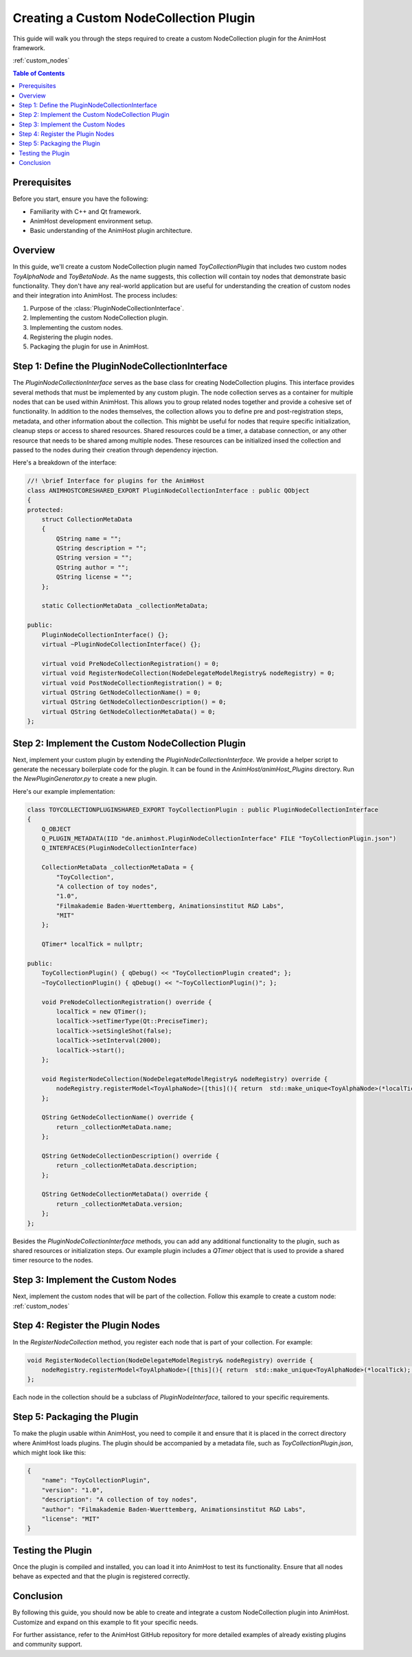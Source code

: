 .. _custom_node_collection_plugin: 

==============================
Creating a Custom NodeCollection Plugin
==============================

This guide will walk you through the steps required to create a custom NodeCollection plugin for the AnimHost framework.

:ref:`custom_nodes`

.. contents:: Table of Contents
   :local:

Prerequisites
================

Before you start, ensure you have the following:

- Familiarity with C++ and Qt framework.
- AnimHost development environment setup.
- Basic understanding of the AnimHost plugin architecture.


Overview
================

In this guide, we'll create a custom NodeCollection plugin named `ToyCollectionPlugin` 
that includes two custom nodes `ToyAlphaNode` and `ToyBetaNode`. As the name suggests, this collection will contain toy nodes that demonstrate basic functionality.
They don't have any real-world application but are useful for understanding the creation of custom nodes and their integration into AnimHost.
The process includes:

1. Purpose of the :class:`PluginNodeCollectionInterface`.
2. Implementing the custom NodeCollection plugin.
3. Implementing the custom nodes.
4. Registering the plugin nodes.
5. Packaging the plugin for use in AnimHost.

Step 1: Define the PluginNodeCollectionInterface
================================================

The `PluginNodeCollectionInterface` serves as the base class for creating NodeCollection plugins. 
This interface provides several methods that must be implemented by any custom plugin. 
The node collection serves as a container for multiple nodes that can be used within AnimHost.
This allows you to group related nodes together and provide a cohesive set of functionality. 
In addition to the nodes themselves, the collection allows you to define pre and post-registration steps,
metadata, and other information about the collection.
This mighbt be useful for nodes that require specific initialization, cleanup steps or access to shared resources.
Shared resources could be a timer, a database connection, or any other resource that needs to be shared among multiple nodes.
These resources can be initialized insed the collection and passed to the nodes during their creation through dependency injection.

Here's a breakdown of the interface:

.. code-block:: cpp

   //! \brief Interface for plugins for the AnimHost
   class ANIMHOSTCORESHARED_EXPORT PluginNodeCollectionInterface : public QObject
   {
   protected:
       struct CollectionMetaData
       {
           QString name = "";
           QString description = "";
           QString version = "";
           QString author = "";
           QString license = "";
       };

       static CollectionMetaData _collectionMetaData;

   public:
       PluginNodeCollectionInterface() {};
       virtual ~PluginNodeCollectionInterface() {};

       virtual void PreNodeCollectionRegistration() = 0;
       virtual void RegisterNodeCollection(NodeDelegateModelRegistry& nodeRegistry) = 0;
       virtual void PostNodeCollectionRegistration() = 0;
       virtual QString GetNodeCollectionName() = 0;
       virtual QString GetNodeCollectionDescription() = 0;
       virtual QString GetNodeCollectionMetaData() = 0;
   };

Step 2: Implement the Custom NodeCollection Plugin
===================================================

Next, implement your custom plugin by extending the `PluginNodeCollectionInterface`. 
We provide a helper script to generate the necessary boilerplate code for the plugin.
It can be found in the `AnimHost/animHost_Plugins` directory. Run the `NewPluginGenerator.py` to create a new plugin.

Here's our example implementation:

.. code-block:: cpp

   class TOYCOLLECTIONPLUGINSHARED_EXPORT ToyCollectionPlugin : public PluginNodeCollectionInterface
   {
       Q_OBJECT
       Q_PLUGIN_METADATA(IID "de.animhost.PluginNodeCollectionInterface" FILE "ToyCollectionPlugin.json")
       Q_INTERFACES(PluginNodeCollectionInterface)

       CollectionMetaData _collectionMetaData = {
           "ToyCollection",
           "A collection of toy nodes",
           "1.0",
           "Filmakademie Baden-Wuerttemberg, Animationsinstitut R&D Labs",
           "MIT"
       };

       QTimer* localTick = nullptr;

   public:
       ToyCollectionPlugin() { qDebug() << "ToyCollectionPlugin created"; };
       ~ToyCollectionPlugin() { qDebug() << "~ToyCollectionPlugin()"; };

       void PreNodeCollectionRegistration() override {
           localTick = new QTimer();
           localTick->setTimerType(Qt::PreciseTimer);
           localTick->setSingleShot(false);
           localTick->setInterval(2000);
           localTick->start();
       };

       void RegisterNodeCollection(NodeDelegateModelRegistry& nodeRegistry) override {
           nodeRegistry.registerModel<ToyAlphaNode>([this](){ return  std::make_unique<ToyAlphaNode>(*localTick); });
       };

       QString GetNodeCollectionName() override {
           return _collectionMetaData.name;
       };

       QString GetNodeCollectionDescription() override {
           return _collectionMetaData.description;
       };

       QString GetNodeCollectionMetaData() override {
           return _collectionMetaData.version;
       };
   };

Besides the `PluginNodeCollectionInterface` methods, you can add any additional functionality to the plugin, 
such as shared resources or initialization steps. 
Our example plugin includes a `QTimer` object that is used to provide a shared timer resource to the nodes.

Step 3: Implement the Custom Nodes
===================================
Next, implement the custom nodes that will be part of the collection. 
Follow this example to create a custom node:
:ref:`custom_nodes`


Step 4: Register the Plugin Nodes
=================================

In the `RegisterNodeCollection` method, you register each node that is part of your collection. For example:

.. code-block:: cpp

   void RegisterNodeCollection(NodeDelegateModelRegistry& nodeRegistry) override {
       nodeRegistry.registerModel<ToyAlphaNode>([this](){ return  std::make_unique<ToyAlphaNode>(*localTick); });
   };

Each node in the collection should be a subclass of `PluginNodeInterface`, tailored to your specific requirements.

Step 5: Packaging the Plugin
============================

To make the plugin usable within AnimHost, you need to compile it and ensure that it is placed in the correct directory where AnimHost loads plugins. The plugin should be accompanied by a metadata file, such as `ToyCollectionPlugin.json`, which might look like this:

.. code-block:: json

   {
       "name": "ToyCollectionPlugin",
       "version": "1.0",
       "description": "A collection of toy nodes",
       "author": "Filmakademie Baden-Wuerttemberg, Animationsinstitut R&D Labs",
       "license": "MIT"
   }

Testing the Plugin
==================

Once the plugin is compiled and installed, you can load it into AnimHost to test its functionality.
Ensure that all nodes behave as expected and that the plugin is registered correctly.

Conclusion
==========

By following this guide, you should now be able to create and integrate a custom NodeCollection plugin into AnimHost. Customize and expand on this example to fit your specific needs.

For further assistance, refer to the AnimHost GitHub repository for more detailed examples of already existing plugins and community support.

